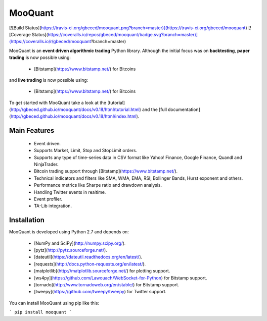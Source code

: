 MooQuant
===========

[![Build Status](https://travis-ci.org/gbeced/mooquant.png?branch=master)](https://travis-ci.org/gbeced/mooquant)
[![Coverage Status](https://coveralls.io/repos/gbeced/mooquant/badge.svg?branch=master)](https://coveralls.io/r/gbeced/mooquant?branch=master)


MooQuant is an **event driven algorithmic trading** Python library. Although the initial focus
was on **backtesting**, **paper trading** is now possible using:

 * [Bitstamp](https://www.bitstamp.net/) for Bitcoins

and **live trading** is now possible using:

 * [Bitstamp](https://www.bitstamp.net/) for Bitcoins

To get started with MooQuant take a look at the [tutorial](http://gbeced.github.io/mooquant/docs/v0.18/html/tutorial.html) and the [full documentation](http://gbeced.github.io/mooquant/docs/v0.18/html/index.html).

Main Features
-------------

 * Event driven.
 * Supports Market, Limit, Stop and StopLimit orders.
 * Supports any type of time-series data in CSV format like Yahoo! Finance, Google Finance, Quandl and NinjaTrader.
 * Bitcoin trading support through [Bitstamp](https://www.bitstamp.net/).
 * Technical indicators and filters like SMA, WMA, EMA, RSI, Bollinger Bands, Hurst exponent and others.
 * Performance metrics like Sharpe ratio and drawdown analysis.
 * Handling Twitter events in realtime.
 * Event profiler.
 * TA-Lib integration.

Installation
------------

MooQuant is developed using Python 2.7 and depends on:

 * [NumPy and SciPy](http://numpy.scipy.org/).
 * [pytz](http://pytz.sourceforge.net/).
 * [dateutil](https://dateutil.readthedocs.org/en/latest/).
 * [requests](http://docs.python-requests.org/en/latest/).
 * [matplotlib](http://matplotlib.sourceforge.net/) for plotting support.
 * [ws4py](https://github.com/Lawouach/WebSocket-for-Python) for Bitstamp support.
 * [tornado](http://www.tornadoweb.org/en/stable/) for Bitstamp support.
 * [tweepy](https://github.com/tweepy/tweepy) for Twitter support.

You can install MooQuant using pip like this:

```
pip install mooquant
```
